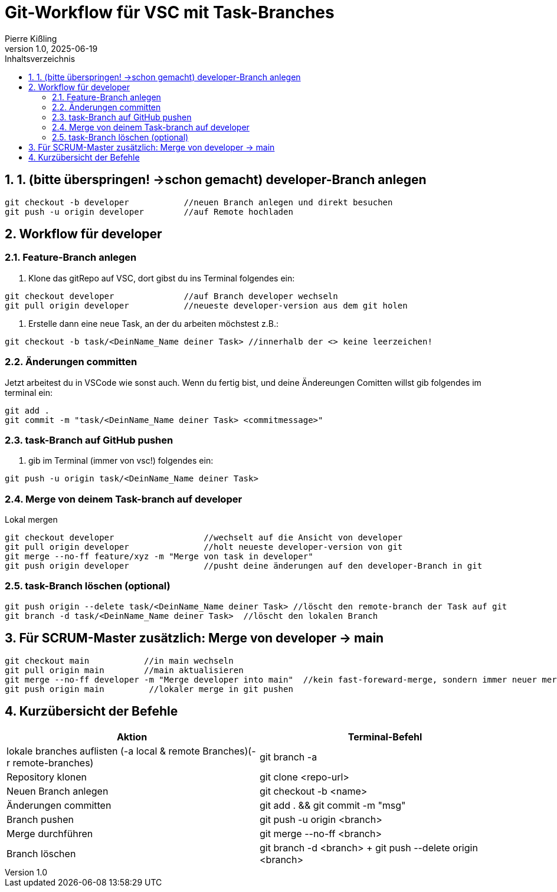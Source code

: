 :toc:
:toc-title: Inhaltsverzeichnis
:sectnums:
:doctype: article
:author: Pierre Kißling
:revnumber: 1.0
:revdate: 2025-06-19

= Git-Workflow für VSC mit Task-Branches

== 1. (bitte überspringen! ->schon gemacht) developer-Branch anlegen

[source,bash]

git checkout -b developer           //neuen Branch anlegen und direkt besuchen
git push -u origin developer        //auf Remote hochladen


== Workflow für developer

=== Feature-Branch anlegen

. Klone das gitRepo auf VSC, dort gibst du ins Terminal folgendes ein:

[source,bash]

git checkout developer              //auf Branch developer wechseln
git pull origin developer           //neueste developer-version aus dem git holen

. Erstelle dann eine neue Task, an der du arbeiten möchstest z.B.:

[source,bash]

git checkout -b task/<DeinName_Name deiner Task> //innerhalb der <> keine leerzeichen!

=== Änderungen committen

Jetzt arbeitest du in VSCode wie sonst auch. Wenn du fertig bist, und deine Ändereungen Comitten willst gib folgendes im terminal ein:


[source,bash]

git add .
git commit -m "task/<DeinName_Name deiner Task> <commitmessage>"


=== task-Branch auf GitHub pushen

. gib im Terminal (immer von vsc!) folgendes ein:

[source,bash]

git push -u origin task/<DeinName_Name deiner Task>

=== Merge von deinem Task-branch auf developer
.Lokal mergen

[source,bash]

git checkout developer                  //wechselt auf die Ansicht von developer
git pull origin developer               //holt neueste developer-version von git
git merge --no-ff feature/xyz -m "Merge von task in developer"
git push origin developer               //pusht deine änderungen auf den developer-Branch in git

=== task-Branch löschen (optional)
[source, bash]

git push origin --delete task/<DeinName_Name deiner Task> //löscht den remote-branch der Task auf git
git branch -d task/<DeinName_Name deiner Task>  //löscht den lokalen Branch           


== Für SCRUM-Master zusätzlich: Merge von developer → main

[source,bash]

git checkout main           //in main wechseln
git pull origin main        //main aktualisieren
git merge --no-ff developer -m "Merge developer into main"  //kein fast-foreward-merge, sondern immer neuer merge-commit
git push origin main         //lokaler merge in git pushen

== Kurzübersicht der Befehle

[cols="1,1",options="header"]
|===
|Aktion |Terminal-Befehl

|lokale branches auflisten (-a local & remote Branches)(-r remote-branches)
|git branch -a

|Repository klonen
|git clone <repo-url>

|Neuen Branch anlegen
|git checkout -b <name>

|Änderungen committen
|git add . && git commit -m "msg"

|Branch pushen
|git push -u origin <branch>

|Merge durchführen
|git merge --no-ff <branch>

|Branch löschen
|git branch -d <branch> + git push --delete origin <branch>
|===


